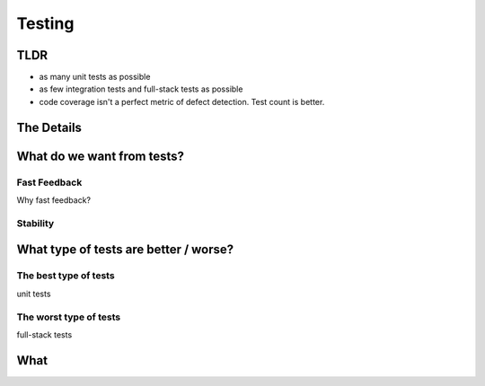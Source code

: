 =======
Testing
=======

----
TLDR
----

- as many unit tests as possible
- as few integration tests and full-stack tests as possible
- code coverage isn't a perfect metric of defect detection. Test count is better.

-----------
The Details
-----------

---------------------------
What do we want from tests?
---------------------------

Fast Feedback
=============

Why fast feedback?

Stability
=========

--------------------------------------
What type of tests are better / worse?
--------------------------------------

The best type of tests
======================

unit tests

The worst type of tests
=======================

full-stack tests

-----
What
-----
